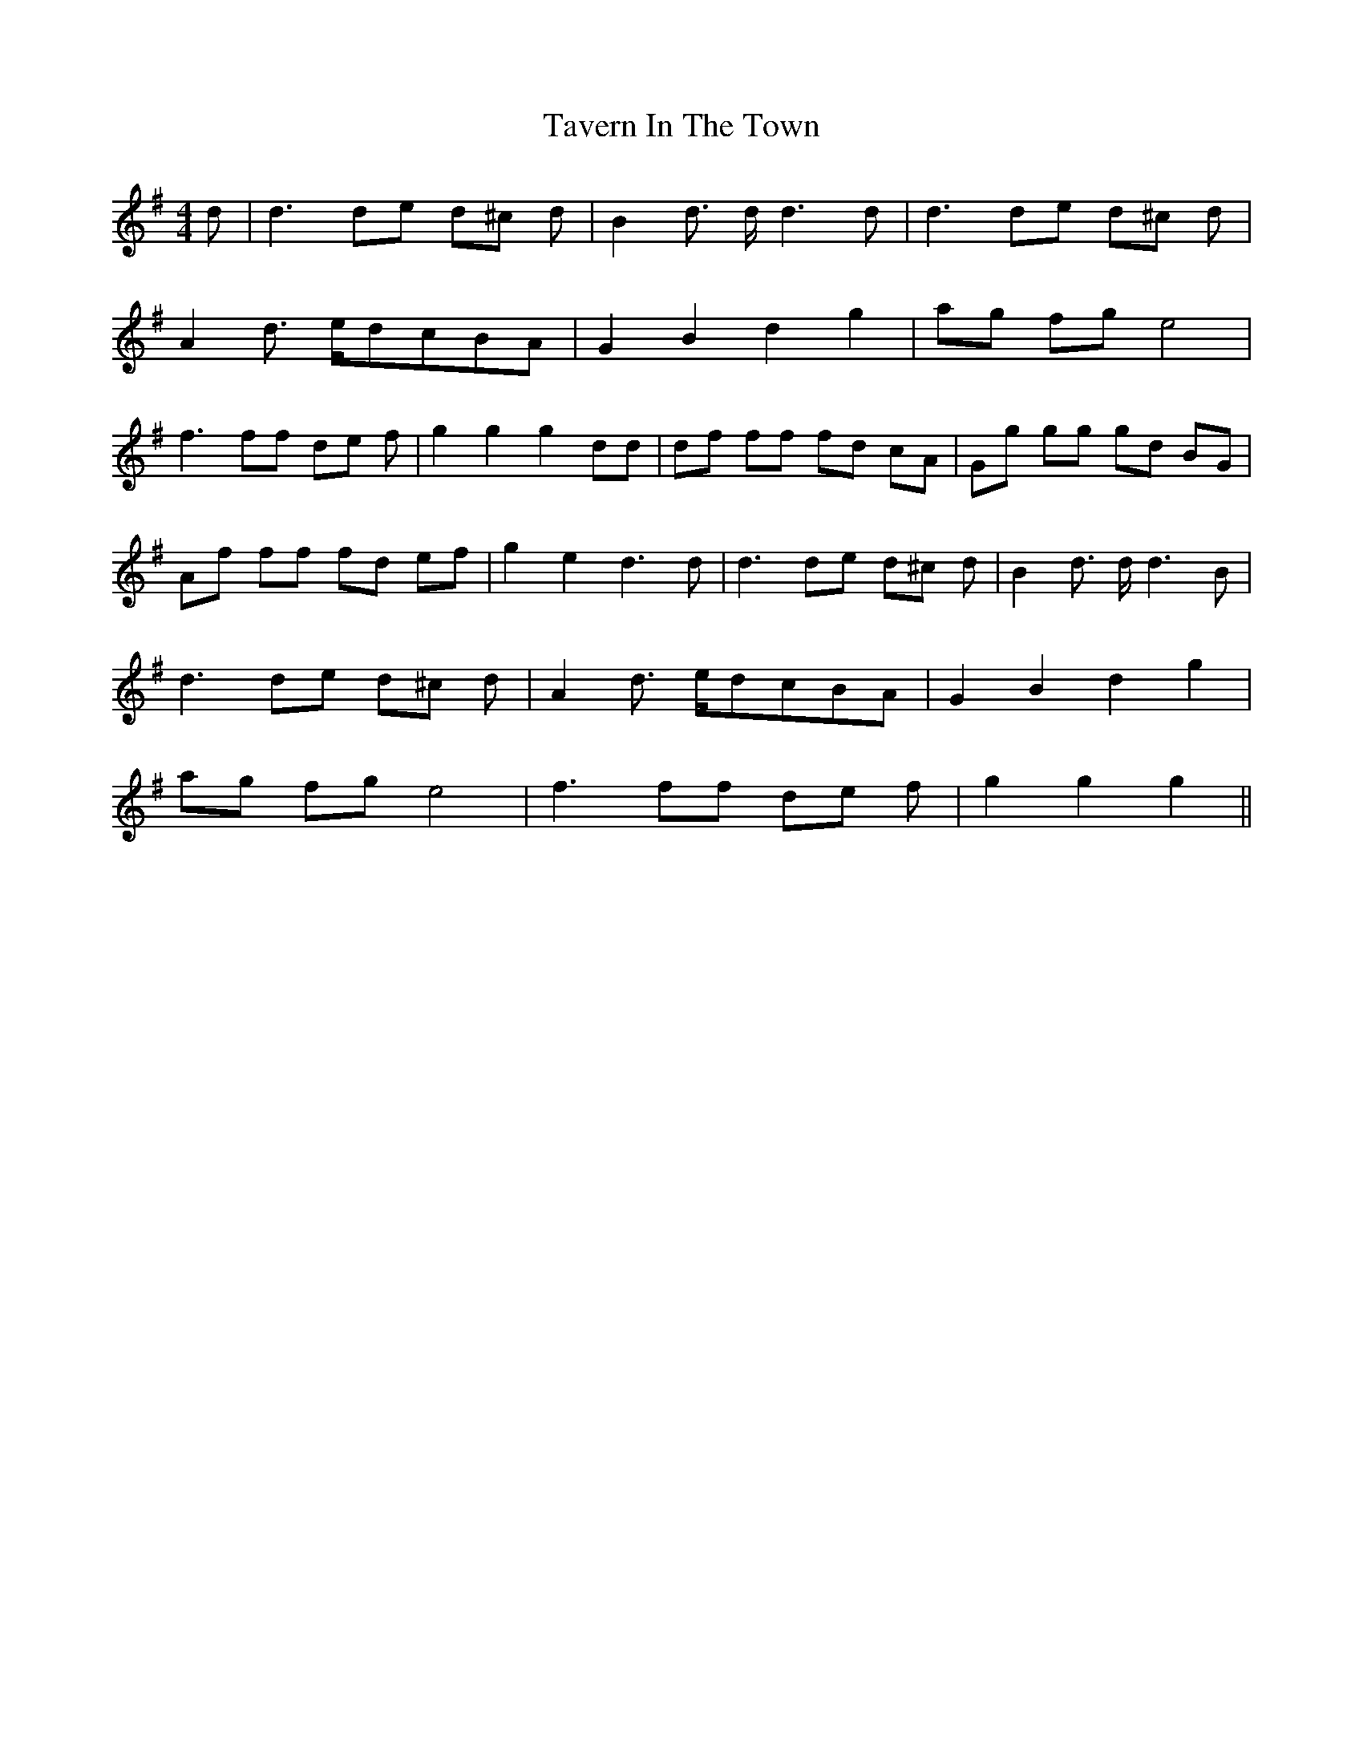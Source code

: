 X:199
T:Tavern In The Town
M:4/4
L:1/8
K:G
d | d3 de d^c d | B2 d3/2 d/2 d3 d | d3 de d^c d |
A2 d3/2 e/2d-cB-A | G2 B2 d2 g2 | ag fg e4 |
f3 ff de f | g2 g2 g2 dd | df ff fd cA | Gg gg gd BG |
Af ff fd ef | g2 e2 d3 d | d3 de d^c d | B2 d3/2 d/2 d3 B |
d3 de d^c d | A2 d3/2 e/2d-cB-A | G2 B2 d2 g2 |
ag fg e4 | f3 ff de f | g2 g2 g2 ||
